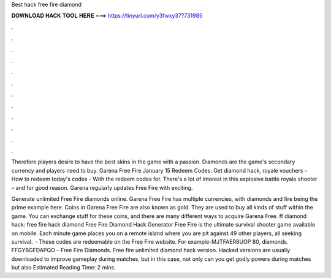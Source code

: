 Best hack free fire diamond



𝐃𝐎𝐖𝐍𝐋𝐎𝐀𝐃 𝐇𝐀𝐂𝐊 𝐓𝐎𝐎𝐋 𝐇𝐄𝐑𝐄 ===> https://tinyurl.com/y3fwxy37?731985



.



.



.



.



.



.



.



.



.



.



.



.

Therefore players desire to have the best skins in the game with a passion. Diamonds are the game's secondary currency and players need to buy. Garena Free Fire January 15 Redeem Codes: Get diamond hack, royale vouchers - How to redeem today's codes - With the redeem codes for. There's a lot of interest in this explosive battle royale shooter – and for good reason. Garena regularly updates Free Fire with exciting.

Generate unlimited Free Fire diamonds online. Garena Free Fire has multiple currencies, with diamonds and fire being the prime example here. Coins in Garena Free Fire are also known as gold. They are used to buy all kinds of stuff within the game. You can exchange stuff for these coins, and there are many different ways to acquire Garena Free. ff diamond hack: free fire hack diamond Free Fire Diamond Hack Generator Free Fire is the ultimate survival shooter game available on mobile. Each minute game places you on a remote island where you are pit against 49 other players, all seeking survival.  · These codes are redeemable on the Free Fire website. For example-MJTFAER8UOP 80, diamonds. FFGYBGFDAPQO – Free Fire Diamonds. Free fire unlimited diamond hack version. Hacked versions are usually downloaded to improve gameplay during matches, but in this case, not only can you get godly powers during matches but also Estimated Reading Time: 2 mins.
